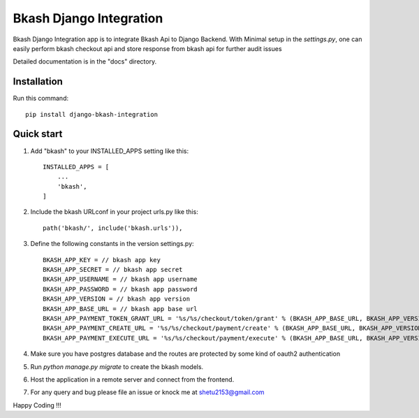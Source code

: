 =========================
Bkash Django Integration
=========================

Bkash Django Integration app is to integrate Bkash Api to Django Backend. With Minimal setup in the `settings.py`, one can easily perform bkash checkout api and store response from bkash api for further audit issues

Detailed documentation is in the "docs" directory.

Installation
------------
Run this command::

    pip install django-bkash-integration

Quick start
-----------

1. Add "bkash" to your INSTALLED_APPS setting like this::

    INSTALLED_APPS = [
        ...
        'bkash',
    ]

2. Include the bkash URLconf in your project urls.py like this::

    path('bkash/', include('bkash.urls')),

3. Define the following constants in the version settings.py::

    BKASH_APP_KEY = // bkash app key
    BKASH_APP_SECRET = // bkash app secret
    BKASH_APP_USERNAME = // bkash app username
    BKASH_APP_PASSWORD = // bkash app password
    BKASH_APP_VERSION = // bkash app version
    BKASH_APP_BASE_URL = // bkash app base url
    BKASH_APP_PAYMENT_TOKEN_GRANT_URL = '%s/%s/checkout/token/grant' % (BKASH_APP_BASE_URL, BKASH_APP_VERSION)
    BKASH_APP_PAYMENT_CREATE_URL = '%s/%s/checkout/payment/create' % (BKASH_APP_BASE_URL, BKASH_APP_VERSION)
    BKASH_APP_PAYMENT_EXECUTE_URL = '%s/%s/checkout/payment/execute' % (BKASH_APP_BASE_URL, BKASH_APP_VERSION)

4. Make sure you have postgres database and the routes are protected by some kind of oauth2 authentication

5. Run `python manage.py migrate` to create the bkash models.

6. Host the application in a remote server and connect from the frontend.

7. For any query and bug please file an issue or knock me at shetu2153@gmail.com

Happy Coding !!!
